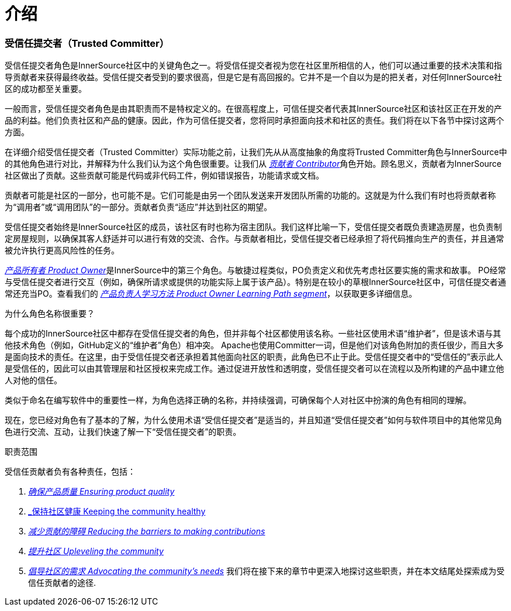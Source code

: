 # 介绍

### 受信任提交者（Trusted Committer）

受信任提交者角色是InnerSource社区中的关键角色之一。将受信任提交者视为您在社区里所相信的人，他们可以通过重要的技术决策和指导贡献者来获得最终收益。受信任提交者受到的要求很高，但是它是有高回报的。它并不是一个自以为是的把关者，对任何InnerSource社区的成功都至关重要。

一般而言，受信任提交者角色是由其职责而不是特权定义的。在很高程度上，可信任提交者代表其InnerSource社区和该社区正在开发的产品的利益。他们负责社区和产品的健康。因此，作为可信任提交者，您将同时承担面向技术和社区的责任。我们将在以下各节中探讨这两个方面。

在详细介绍受信任提交者（Trusted Committer）实际功能之前，让我们先从从高度抽象的角度将Trusted Committer角色与InnerSource中的其他角色进行对比，并解释为什么我们认为这个角色很重要。让我们从 https://innersourcecommons.org/resources/learningpath/contributor/index[_贡献者 Contributor_]角色开始。顾名思义，贡献者为InnerSource社区做出了贡献。这些贡献可能是代码或非代码工件，例如错误报告，功能请求或文档。

贡献者可能是社区的一部分，也可能不是。它们可能是由另一个团队发送来开发团队所需的功能的。这就是为什么我们有时也将贡献者称为“调用者”或“调用团队”的一部分。贡献者负责“适应”并达到社区的期望。

受信任提交者始终是InnerSource社区的成员，该社区有时也称为宿主团队。我们这样比喻一下，受信任提交者既负责建造房屋，也负责制定房屋规则，以确保其客人舒适并可以进行有效的交流、合作。与贡献者相比，受信任提交者已经承担了将代码推向生产的责任，并且通常被允许执行更高风险性的任务。

https://innersourcecommons.org/resources/learningpath/product-owner/index[_产品所有者 Product Owner_]是InnerSource中的第三个角色。与敏捷过程类似，PO负责定义和优先考虑社区要实施的需求和故事。 PO经常与受信任提交者进行交互（例如，确保所请求或提供的功能实际上属于该产品）。特别是在较小的草根InnerSource社区中，可信任提交者通常还充当PO。查看我们的 https://innersourcecommons.org/resources/learningpath/product-owner/index[_产品负责人学习方法 Product Owner Learning Path segment_]，以获取更多详细信息。

为什么角色名称很重要？

每个成功的InnerSource社区中都存在受信任提交者的角色，但并非每个社区都使用该名称。一些社区使用术语“维护者”，但是该术语与其他技术角色（例如，GitHub定义的“维护者”角色）相冲突。 Apache也使用Committer一词，但是他们对该角色附加的责任很少，而且大多是面向技术的责任。在这里，由于受信任提交者还承担着其他面向社区的职责，此角色已不止于此。受信任提交者中的“受信任的”表示此人是受信任的，因此可以由其管理层和社区授权来完成工作。通过促进开放性和透明度，受信任提交者可以在流程以及所构建的产品中建立他人对他的信任。

类似于命名在编写软件中的重要性一样，为角色选择正确的名称，并持续强调，可确保每个人对社区中扮演的​​角色有相同的理解。

现在，您已经对角色有了基本的了解，为什么使用术语“受信任提交者”是适当的，并且知道“受信任提交者”如何与软件项目中的其他常见角色进行交流、互动，让我们快速了解一下“受信任提交者”的职责。

职责范围

受信任贡献者负有各种责任，包括：

1. https://innersourcecommons.org/resources/learningpath/trusted-committer/02/[_确保产品质量 Ensuring product quality_]

2. https://innersourcecommons.org/resources/learningpath/trusted-committer/03/[_保持社区健康 Keeping the community healthy]

3. https://innersourcecommons.org/resources/learningpath/trusted-committer/05/[_减少贡献的障碍 Reducing the barriers to making contributions_]

4. https://innersourcecommons.org/resources/learningpath/trusted-committer/04/[_提升社区 Upleveling the community_]

5. https://innersourcecommons.org/resources/learningpath/trusted-committer/06/[_倡导社区的需求 Advocating the community’s needs_]
我们将在接下来的章节中更深入地探讨这些职责，并在本文结尾处探索成为受信任贡献者的途径.

